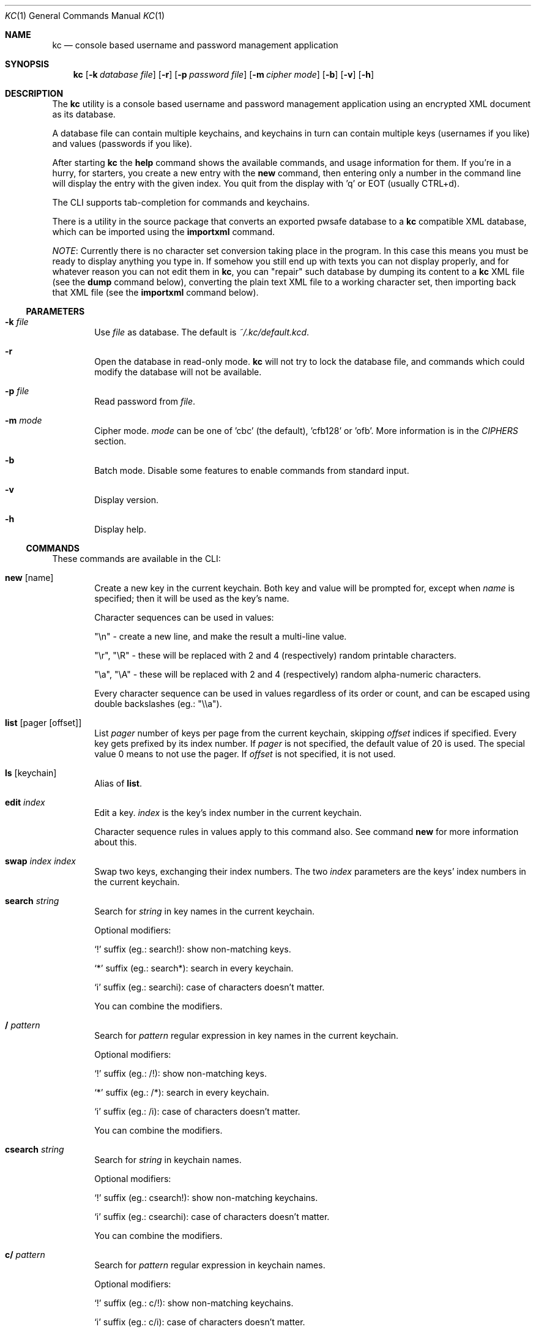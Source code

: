 .\"Copyright (c) 2011, 2012, 2013 LEVAI Daniel
.\"All rights reserved.
.\"Redistribution and use in source and binary forms, with or without
.\"modification, are permitted provided that the following conditions are met:
.\"	* Redistributions of source code must retain the above copyright
.\"	notice, this list of conditions and the following disclaimer.
.\"	* Redistributions in binary form must reproduce the above copyright
.\"	notice, this list of conditions and the following disclaimer in the
.\"	documentation and/or other materials provided with the distribution.
.\"THIS SOFTWARE IS PROVIDED BY THE COPYRIGHT HOLDERS AND CONTRIBUTORS "AS IS" AND
.\"ANY EXPRESS OR IMPLIED WARRANTIES, INCLUDING, BUT NOT LIMITED TO, THE IMPLIED
.\"WARRANTIES OF MERCHANTABILITY AND FITNESS FOR A PARTICULAR PURPOSE ARE
.\"DISCLAIMED. IN NO EVENT SHALL LEVAI Daniel BE LIABLE FOR ANY
.\"DIRECT, INDIRECT, INCIDENTAL, SPECIAL, EXEMPLARY, OR CONSEQUENTIAL DAMAGES
.\"(INCLUDING, BUT NOT LIMITED TO, PROCUREMENT OF SUBSTITUTE GOODS OR SERVICES;
.\"LOSS OF USE, DATA, OR PROFITS; OR BUSINESS INTERRUPTION) HOWEVER CAUSED AND
.\"ON ANY THEORY OF LIABILITY, WHETHER IN CONTRACT, STRICT LIABILITY, OR TORT
.\"(INCLUDING NEGLIGENCE OR OTHERWISE) ARISING IN ANY WAY OUT OF THE USE OF THIS
.\"SOFTWARE, EVEN IF ADVISED OF THE POSSIBILITY OF SUCH DAMAGE.
.Dd Mar 01, 2013
.Dt KC 1
.Os
.Sh NAME
.Nm kc
.Nd console based username and password management application
.Sh SYNOPSIS
.Nm
.Op Fl k Ar database file
.Op Fl r
.Op Fl p Ar password file
.Op Fl m Ar cipher mode
.Op Fl b
.Op Fl v
.Op Fl h
.Sh DESCRIPTION
The
.Nm
utility is a console based username and password management application using an encrypted XML document as its database.
.Pp
A database file can contain multiple keychains, and keychains in turn can contain multiple keys (usernames if you like) and values (passwords if you like).
.Pp
After starting
.Nm
the
.Cm help
command shows the available commands, and usage information for them. If you're in a hurry, for starters, you create a new entry with the
.Cm new
command, then entering only a number in the command line will display the entry with the given index. You quit from the display with 'q' or EOT (usually CTRL+d).
.Pp
The CLI supports tab-completion for commands and keychains.
.Pp
There is a utility in the source package that converts an exported pwsafe database to a
.Nm
compatible XML database, which can be imported using the
.Cm importxml
command.
.Pp
.Em NOTE :
Currently there is no character set conversion taking place in the program. In this case this means you must be ready to display anything you type in. If somehow you still end up with texts you can not display properly, and for whatever reason you can not edit them in
.Nm ,
you can "repair" such database by dumping its content to a
.Nm
XML file (see the
.Cm dump
command below), converting the plain text XML file to a working character set, then importing back that XML file (see the
.Cm importxml
command below).
.Ss PARAMETERS
.Bl -tag -offset ||| -width |
.It Fl k Ar file
Use
.Ar file
as database. The default is
.Pa ~/.kc/default.kcd .
.It Fl r
Open the database in read-only mode.
.Nm
will not try to lock the database file, and commands which could modify the database will not be available.
.It Fl p Ar file
Read password from
.Ar file .
.It Fl m Ar mode
Cipher mode.
.Ar mode
can be one of 'cbc' (the default), 'cfb128' or 'ofb'. More information is in the
.Em CIPHERS
section.
.It Fl b
Batch mode. Disable some features to enable commands from standard input.
.It Fl v
Display version.
.It Fl h
Display help.
.El
.Ss COMMANDS
These commands are available in the CLI:
.Bl -tag -offset ||| -width |
.It Cm new Op name
Create a new key in the current keychain. Both key and value will be prompted for, except when
.Ar name
is specified; then it will be used as the key's name.
.Pp
Character sequences can be used in values:
.Pp
"\en" - create a new line, and make the result a multi-line value.
.Pp
"\er", "\eR" - these will be replaced with 2 and 4 (respectively) random printable characters.
.Pp
"\ea", "\eA" - these will be replaced with 2 and 4 (respectively) random alpha-numeric characters.
.Pp
Every character sequence can be used in values regardless of its order or count, and can be escaped using double backslashes (eg.: "\e\ea").
.It Cm list Op pager Op offset
List
.Ar pager
number of keys per page from the current keychain, skipping
.Ar offset
indices if specified. Every key gets prefixed by its index number. If
.Ar pager
is not specified, the default value of 20 is used. The special value 0 means to not use the pager. If
.Ar offset
is not specified, it is not used.
.It Cm ls Op keychain
Alias of
.Cm list .
.It Cm edit Ar index
Edit a key.
.Ar index
is the key's index number in the current keychain.
.Pp
Character sequence rules in values apply to this command also. See command
.Cm new
for more information about this.
.It Cm swap Ar index Ar index
Swap two keys, exchanging their index numbers. The two
.Ar index
parameters are the keys' index numbers in the current keychain.
.It Cm search Ar string
Search for
.Ar string
in key names in the current keychain.
.Pp
Optional modifiers:
.Pp
.Ql \&!
suffix (eg.: search!): show non-matching keys.
.Pp
.Ql *
suffix (eg.: search*): search in every keychain.
.Pp
.Ql i
suffix (eg.: searchi): case of characters doesn't matter.
.Pp
You can combine the modifiers.
.It Cm / Ar pattern
Search for
.Ar pattern
regular expression in key names in the current keychain.
.Pp
Optional modifiers:
.Pp
.Ql \&!
suffix (eg.: /!): show non-matching keys.
.Pp
.Ql *
suffix (eg.: /*): search in every keychain.
.Pp
.Ql i
suffix (eg.: /i): case of characters doesn't matter.
.Pp
You can combine the modifiers.
.It Cm csearch Ar string
Search for
.Ar string
in keychain names.
.Pp
Optional modifiers:
.Pp
.Ql \&!
suffix (eg.: csearch!): show non-matching keychains.
.Pp
.Ql i
suffix (eg.: csearchi): case of characters doesn't matter.
.Pp
You can combine the modifiers.
.It Cm c/ Ar pattern
Search for
.Ar pattern
regular expression in keychain names.
.Pp
Optional modifiers:
.Pp
.Ql \&!
suffix (eg.: c/!): show non-matching keychains.
.Pp
.Ql i
suffix (eg.: c/i): case of characters doesn't matter.
.Pp
You can combine the modifiers.
.It Cm c Ar keychain
Change the current keychain.
.Ar keychain
can be the keychain's index number or name. Index number takes priority when addressing a keychain.
.It Cm cc Ar keychain name
Works like
.Cm c ,
but the keychain's name takes priority over its index number. (see command
.Cm c )
.It Cm cdel Ar keychain
Delete a keychain.
.Ar keychain
can be the keychain's index number or name. Index number takes priority when addressing a keychain.
.It Cm ccdel Ar keychain name
Works like
.Cm cdel ,
but the keychain's name takes priority over its index number. (see command
.Cm cdel )
.It Cm clear Op count
Emulate a screen clearing. Scrolls 50 lines by default, which can be multiplied by
.Ar count
times if specified.
.It Cm clist
List keychains. Every keychain gets prefixed by its index number.
.It Cm cls
Alias of
.Cm clist .
.It Cm cnew Op name
Create a new keychain. If
.Ar name
is not given then prompt for one. Empty string cancels the addition.
.It Cm cedit
Edit the current keychain's name and description.
.It Cm copy Ar index Ar keychain
Copy a key from the current keychain to another keychain.
.Ar index
is the key's index number to copy and
.Ar keychain
is the destination keychain's index number or name. Index number takes priority when addressing a keychain.
.It Cm cp Ar index Ar keychain
Alias of
.Cm copy .
.It Cm move Ar index Ar keychain
Move a key from the current keychain to another keychain.
.Ar index
is the key's index number to move and
.Ar keychain
is the destination keychain's index number or name. Index number takes priority when addressing a keychain.
.It Cm mv Ar index Ar keychain
Alias of
.Cm move .
.It Cm del Ar index
Delete a key.
.Ar index
is the key's index number in the current keychain.
.It Cm rm Ar index
Alias of
.Cm del .
.It Cm passwd
Change the database password. All changes will be written immediately.
.It Cm help Op command
Print application help or describe a
.Ar command .
.It Cm status
Display information about the database.
.It Cm xport Ar filename Op keychain
Export the database to a
.Nm
compatible encrypted database file named
.Ar filename
(if no extension specified, ".kcd" will be appended).
When specifying a keychain, export only that keychain.
.Ar keychain
can be the keychain's index number or name. Index number takes priority when addressing a keychain.
(see command
.Cm dump ,
.Cm import
and
.Cm append )
.It Cm dump Ar filename Op keychain
Dump the database to a
.Nm
compatible XML file named
.Ar filename
(if no extension specified, ".xml" will be appended).
When specifying a keychain, dump only that keychain to the XML file.
.Ar keychain
can be the keychain's index number or name. Index number takes priority when addressing a keychain.
(see command
.Cm xport )
.Em NOTE :
the created XML file will be plain text.
.It Cm import Ar filename
Import and overwrite the current database with the one from a
.Nm
compatible encrypted database file named
.Ar filename .
.Ar filename
must be a proper
.Nm
database. (see command
.Cm importxml ,
.Cm xport
and
.Cm append )
.It Cm importxml Ar filename
Import and overwrite the current database with the one from a
.Nm
compatible XML file named
.Ar filename .
.Ar filename
must contain a properly formatted
.Nm
XML document. (see command
.Cm import ,
.Cm xport
and
.Cm append )
.It Cm append Ar filename
Append new and merge existing keychains to the database from a
.Nm
compatible encrypted database file named
.Ar filename .
.Ar filename
must be a proper
.Nm
database. (see command
.Cm appendxml ,
.Cm xport
and
.Cm import )
.It Cm appendxml Ar filename
Append new and merge existing keychains to the database from a
.Nm
compatible XML file named
.Ar filename .
.Ar filename
must contain a properly formatted
.Nm
XML document. (see command
.Cm append ,
.Cm xport
and
.Cm import )
.It Cm info Op index
Print information about a key in the current keychain or the keychain itself. If
.Ar index
is specified, it is the key's index number in the current keychain. If omitted, information is about the current keychain.
.It Cm quit
Quit the program. If the database has been modified, then ask if it should be saved.
.It Cm exit
Alias of
.Cm quit .
.It Cm random Op length
Print a random string with
.Ar length
length. The default
.Ar length
is 8.
.It Cm version
Display the program version.
.It Cm write
Save the database.
.It Cm save
Alias of
.Cm write .
.It Cm any number
To display a key's value, you enter the key's index (ie.: only a number) into the command line, then it will display the entry with the given index. You quit from the display with 'q' or EOT (usually CTRL+d). By specifying another number after the index (eg.: '12 2' -- here 12 is the index, and 2 is the extra number (spice) after it), that many random characters will be displayed between the value's characters. You can navigate up/down through a multi-line value's lines with keys j/k, n/p, f/b, +/-, [/], {/}, </>, <SPACE>, <ENTER>, <BACKSPACE>. Typing a number between 1-9 will jump directly to that line.
.Pp
Perhaps the extra number (spice) after a key's index and its usefulness can use some further explanation. Let's say you want to display a password to use it on a website's form, but you don't want the people walking by or around you to recognize words, numbers or parts of it. You can use this nifty "trick" to tell
.Nm
to display that many random characters between the value's original characters when showing it to you. Granted, it will look like a mess (although, that is what we wanted), but you can copy-paste it to the password entry in the website form in question. Then you can start to "blindly" delete the given number of characters from it by moving you cursor to the beginning (eg. HOME key), pressing 'spice' numbers of DEL, then jump over one character to the right (with the right arrow key), then delete the random characters again, then repeating this until you reach the end of you original password (those who played Mortal Kombat will feel a bit nostalgic). You can catch on to this, because the random character padding is of fixed length, so the pattern remains the same for the whole password. You don't even have to pay attention to the original length of the password, because after you've completed the pattern (DELs-move-DELs-move...) and removed the spice (ie.: every padding random character), you end up with you original password, and you'll just be deleting nothing after the end of the string. This of course only makes sense if the form is a password input field, so you (and everybody else) just see stars or dots in place of the password.
.El
.Ss CIPHERS
All ciphers use 128 bit keys, generated with a KDF (key-derivation function) from the supplied password, an IV (initialization vector) and a salt. Both the IV and the salt are 128 bits long and read from the host's specific random device (
.Pa /dev/urandom
on Linux and
.Pa /dev/random
on everything else ).
.Sh EXAMPLES
.Bl -tag -offset ||| -width |
.It Em pwsafe_to_kc.pl :
.Bd -literal -offset |||
# Export the pwsafe database to a cleartext file:
$ pwsafe --exportdb > pwsafe_export
Enter passphrase for .pwsafe.dat:

# Convert the cleartext pwsafe database to a kc XML database file:
$ pwsafe_to_kc.pl pwsafe_export kc_db.xml
opening pwsafe_export for reading.
opening kc_db.xml for writing.
Converting...
Done.
.Ed
.Pp
After the above commands, you should end up with a
.Nm
compatible XML database. You can import it to
.Nm
using the
.Cm importxml
command.
.It Em Adding new entries :
.Bd -literal -offset |||
.Em Simple :
default% > new testuser
default% NEW value> testpass

.Em Prompt for both key and value :
default% > new
default% NEW key> testuser2
default% NEW value> test_\er_pass_with_random_characters:\eA

.Em Using the 'key' only as an indication :
default% > new www.mysecuresite.com
default% NEW value> user_name\enpass-word

.Em Using the random and newline character sequences :
default% > new testuser3
default% NEW value> \er\eR\en\ea\eA\enthis is a multi-line value!

.Em Creating new keychains :
default% > cnew email_accounts
default% > cnew
default% NEW keychain name> WebSite Accounts
default% NEW keychain description> description

.Em Results :

.Em Listing the keys in the current keychain :
default% > list
0. testuser
1. testuser2
2. www.mysecuresite.com
3. testuser3

.Em Displaying values in the current keychain :
default% > 0
[testuser] testpass
default% > 1
[testuser2] test_,x_pass_with_random_characters:6nzm
default% > 2
[www.mysecuresite.com] [1/2] user_name
[www.mysecuresite.com] [2/2] pass-word
default% > 3
[testuser3] [1/3] v#)z!9
[testuser3] [2/3] HwRz7i
[testuser3] [3/3] this is a multi-line value!

.Em Listing keychains :
default% > clist
0. default
1. email_accounts
2. WebSite Accounts

.Em Switch to another keychains :
default% > c email_accounts
email_accounts% > c 2
WebSite Accounts% >
.Ed
.It Em Editing existing entries :
.Bd -literal -offset |||
default% > list
0. testuser
1. testuser2
2. www.mysecuresite.com
3. testuser3

.Em Edit an entry in the current keychain :
default% > edit 1
default% EDIT key> testuser2
default% EDIT value> test_pass_with_random_characters:6nzm
default% > 1
[testuser2] test_pass_with_random_characters:6nzm

.Em Rename a keychain :
default% > cedit default
default% EDIT keychain name> my_own keychain
default% EDIT keychain description> description
my_own keychain% >
.Ed
.El
.Sh CAVEATS
If you use 'cfb128' or 'ofb' for cipher, there is no specific sign if you enter a wrong password during the opening of a database; in this case the database would seem to be corrupt after decrypting, and
.Nm
will not be able to open it.
.Pp
If you use
.Cm xport
to export to an encrypted
.Nm
database, it is not possible to choose a different cipher mode than the one being used with the current database. It is also not possible to choose a cipher mode during an
.Cm import
of an encrypted
.Nm
database, and the one being utilized by the current database will be used.
.Pp
There is no character conversion taking place for the input fields.
.Sh AUTHOR
.Nm
was written by
.An LEVAI Daniel
<leva@ecentrum.hu>
.Pp
Source, information, bugs:
http://keychain.googlecode.com
